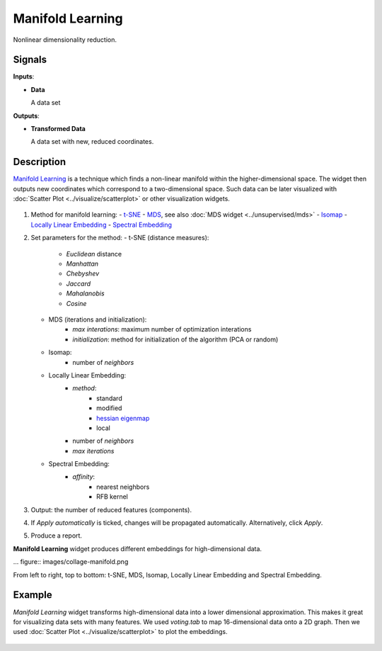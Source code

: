 Manifold Learning
=================

.. figure:: icons/manifold-learning.png

Nonlinear dimensionality reduction.

Signals
-------

**Inputs**:

-  **Data**

   A data set

**Outputs**:

-  **Transformed Data**

   A data set with new, reduced coordinates.

Description
-----------

`Manifold Learning <https://en.wikipedia.org/wiki/Nonlinear_dimensionality_reduction>`_ is a
technique which finds a non-linear manifold within the higher-dimensional space. The widget then
outputs new coordinates which correspond to a two-dimensional space. Such data can be later
visualized with :doc:`Scatter Plot <../visualize/scatterplot>` or other visualization widgets.

.. figure:: images/manifold-learning-stamped.png

1. Method for manifold learning:
   - `t-SNE <http://scikit-learn.org/stable/modules/manifold.html#t-distributed-stochastic-neighbor-embedding-t-sne>`_
   - `MDS <http://scikit-learn.org/stable/modules/manifold.html#multi-dimensional-scaling-mds>`_, see also :doc:`MDS widget <../unsupervised/mds>`
   - `Isomap <http://scikit-learn.org/stable/modules/manifold.html#isomap>`_
   - `Locally Linear Embedding <http://scikit-learn.org/stable/modules/manifold.html#locally-linear-embedding>`_
   - `Spectral Embedding <http://scikit-learn.org/stable/modules/manifold.html#spectral-embedding>`_

2. Set parameters for the method:
   - t-SNE (distance measures):
      - *Euclidean* distance
      - *Manhattan*
      - *Chebyshev*
      - *Jaccard*
      - *Mahalanobis*
      - *Cosine*
   - MDS (iterations and initialization):
      - *max interations*: maximum number of optimization interations
      - *initialization*: method for initialization of the algorithm (PCA or random)
   - Isomap:
      - number of *neighbors*
   - Locally Linear Embedding:
      - *method*:
         - standard
         - modified
         - `hessian eigenmap <http://scikit-learn.org/stable/modules/manifold.html#hessian-eigenmapping>`_
         - local
      - number of *neighbors*
      - *max iterations*
   - Spectral Embedding:
      - *affinity*:
         - nearest neighbors
         - RFB kernel

3. Output: the number of reduced features (components).

4. If *Apply automatically* is ticked, changes will be propagated automatically. Alternatively, click *Apply*.

5. Produce a report.

**Manifold Learning** widget produces different embeddings for high-dimensional data.

... figure:: images/collage-manifold.png

From left to right, top to bottom: t-SNE, MDS, Isomap, Locally Linear Embedding and Spectral Embedding.

Example
-------

*Manifold Learning* widget transforms high-dimensional data into a lower dimensional approximation. This makes it great for visualizing data sets with many features. We used *voting.tab* to map 16-dimensional data onto a 2D graph. Then we used :doc:`Scatter Plot <../visualize/scatterplot>` to plot the embeddings.

.. figure:: images/manifold-learning-example.png
